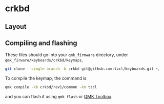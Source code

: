 * crkbd

** Layout
** Compiling and flashing
These files should go into your =qmk_firmware= directory, under =qmk_firware/keyboards/crkbd/keymaps=,
#+begin_src sh
git clone --single-branch -b crkbd git@github.com:tzcl/keyboards.git ~/projects/qmk_firmware/keyboards/crkbd/keymaps/tzcl
#+end_src

To compile the keymap, the command is
#+begin_src sh
qmk compile -kb crkbd/rev1/common -km tzcl
#+end_src
and you can flash it using =qmk flash= or [[https://github.com/qmk/qmk_toolbox/releases][QMK Toolbox]].
